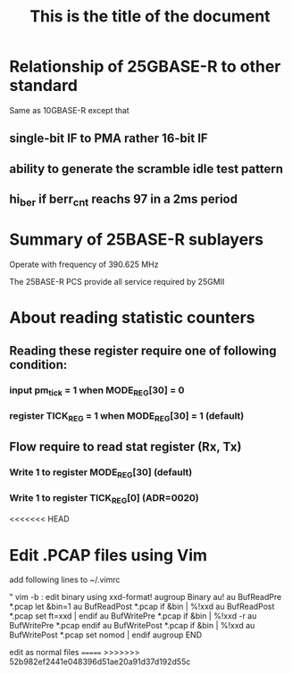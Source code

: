 #+TITLE: This is the title of the document

* Relationship of 25GBASE-R to other standard
  Same as 10GBASE-R except that

** single-bit IF to PMA rather 16-bit IF
** ability to generate  the scramble idle test pattern
** hi_ber if berr_cnt reachs 97 in a 2ms period

* Summary of 25BASE-R sublayers
  :PROPERTIES:
  :ID:       50474156-e6f4-4f28-a73f-be776e747c49
  :END:
  [[file:data/50/474156-e6f4-4f28-a73f-be776e747c49/screenshot-20191218-231158.png]]

  Operate with frequency of 390.625 MHz

  The 25BASE-R PCS provide all service required by 25GMII

* About reading statistic counters

** Reading these register require one of following condition:
*** input pm_tick = 1 when MODE_REG[30] = 0
*** register TICK_REG = 1 when MODE_REG[30] = 1 (default)

** Flow require to read stat register (Rx, Tx)
*** Write 1 to register MODE_REG[30] (default)
*** Write 1 to register TICK_REG[0] (ADR=0020)
<<<<<<< HEAD
* Edit .PCAP files using Vim
  add following lines to ~/.vimrc

  " vim -b : edit binary using xxd-format!
  augroup Binary
  au!
  au BufReadPre  *.pcap let &bin=1
  au BufReadPost *.pcap if &bin | %!xxd
  au BufReadPost *.pcap set ft=xxd | endif
  au BufWritePre *.pcap if &bin | %!xxd -r
  au BufWritePre *.pcap endif
  au BufWritePost *.pcap if &bin | %!xxd
  au BufWritePost *.pcap set nomod | endif
  augroup END

  edit as normal files
=======
>>>>>>> 52b982ef2441e048396d51ae20a91d37d192d55c
